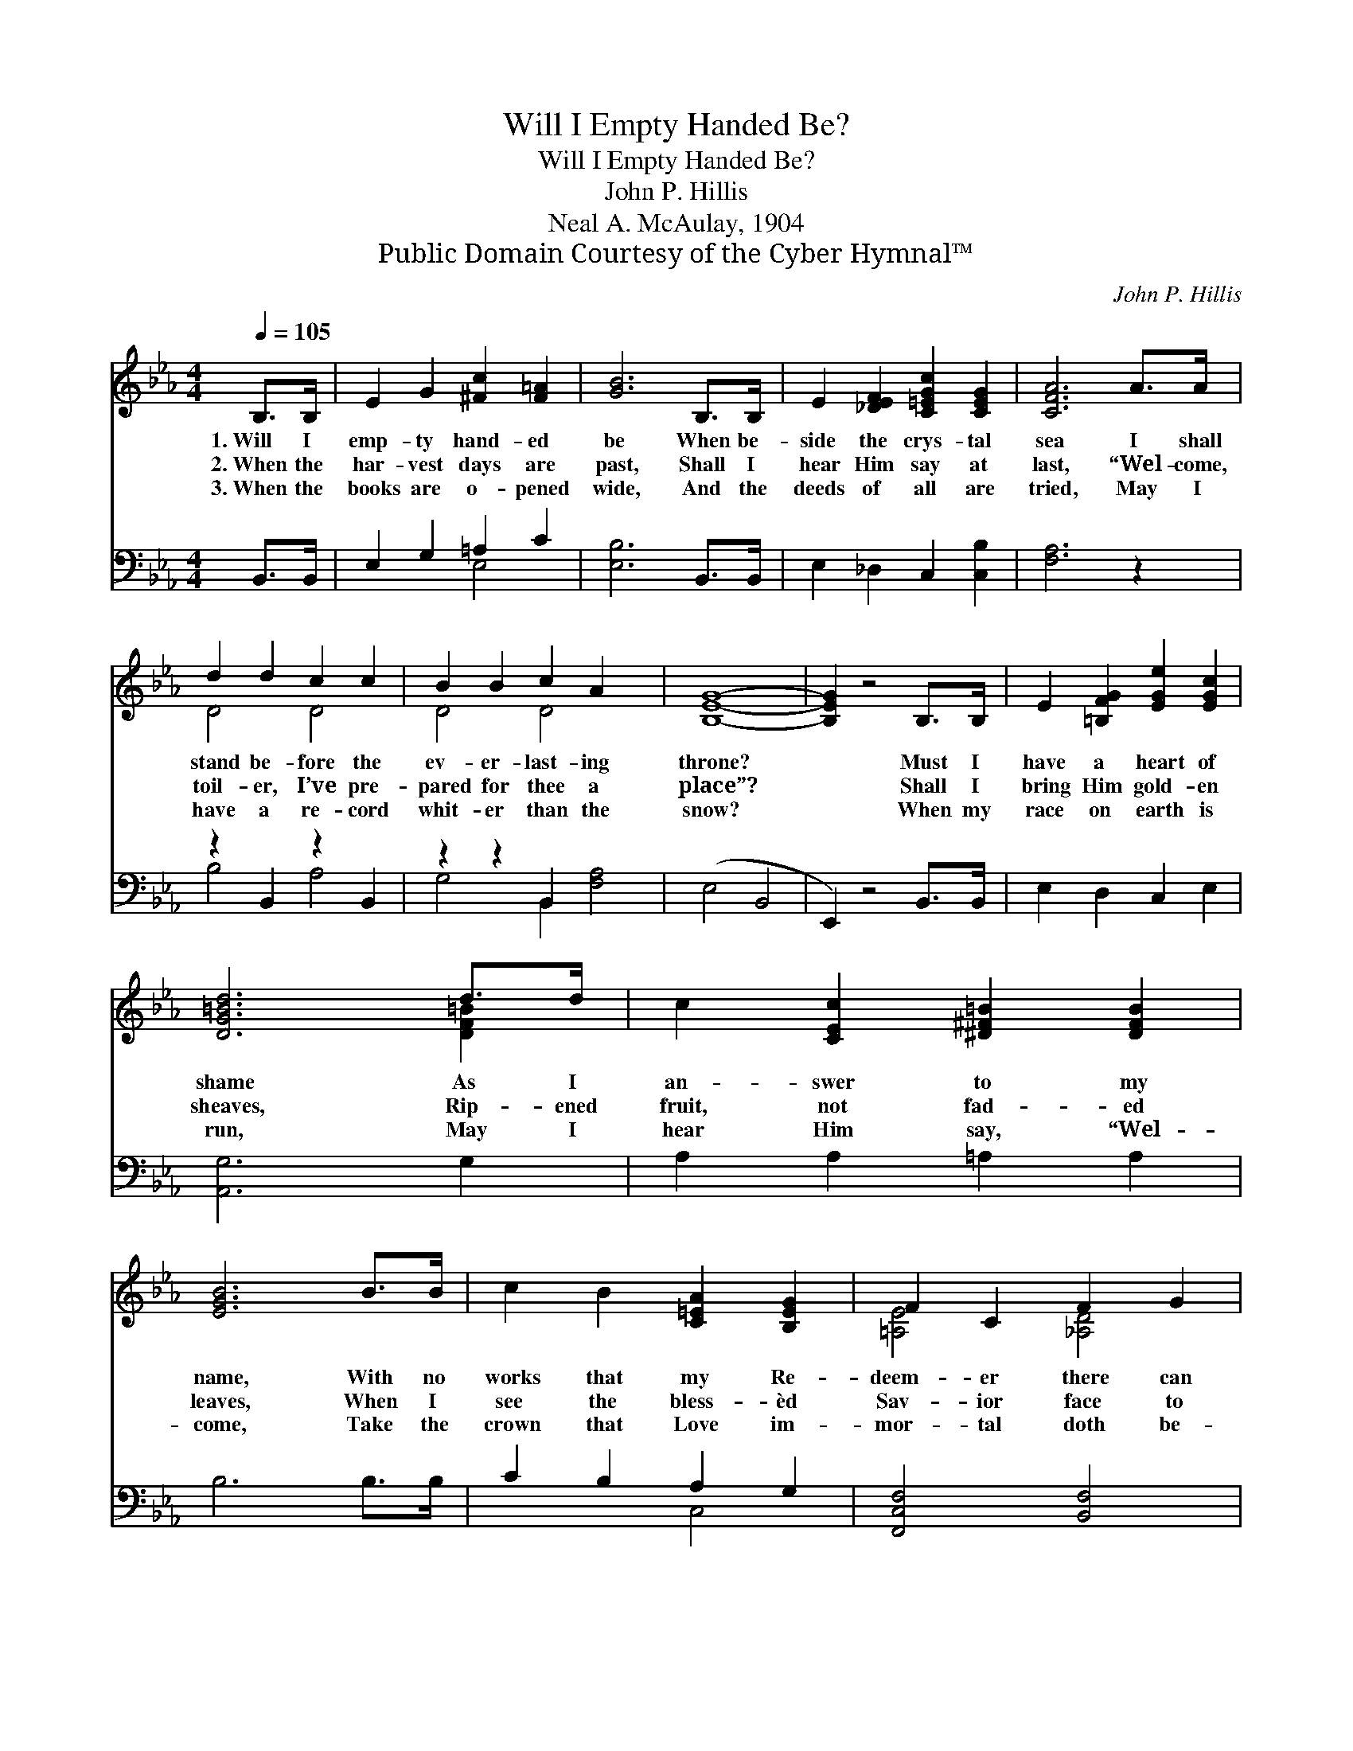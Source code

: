 X:1
T:Will I Empty Handed Be?
T:Will I Empty Handed Be?
T:John P. Hillis
T:Neal A. McAulay, 1904
T:Public Domain Courtesy of the Cyber Hymnal™
C:John P. Hillis
Z:Public Domain
Z:Courtesy of the Cyber Hymnal™
%%score ( 1 2 ) ( 3 4 )
L:1/8
Q:1/4=105
M:4/4
K:Eb
V:1 treble 
V:2 treble 
V:3 bass 
V:4 bass 
V:1
 B,>B, | E2 G2 [^Fc]2 [F=A]2 | [GB]6 B,>B, | E2 [_DEF]2 [C=EGc]2 [CEG]2 | [CFA]6 A>A | %5
w: 1.~Will I|emp- ty hand- ed|be When be-|side the crys- tal|sea I shall|
w: 2.~When the|har- vest days are|past, Shall I|hear Him say at|last, “Wel- come,|
w: 3.~When the|books are o- pened|wide, And the|deeds of all are|tried, May I|
 d2 d2 c2 c2 | B2 B2 c2 A2 x2 | [B,EG]8- | [B,EG]2 z4 B,>B, | E2 [=B,FG]2 [EGe]2 [EGc]2 | %10
w: stand be- fore the|ev- er- last- ing|throne?|* Must I|have a heart of|
w: toil- er, I’ve pre-|pared for thee a|place”?|* Shall I|bring Him gold- en|
w: have a re- cord|whit- er than the|snow?|* When my|race on earth is|
 [DG=Bd]6 d>d | c2 [CEc]2 [^D^F=B]2 [DFB]2 | [EGB]6 B>B | c2 B2 [C=EA]2 [B,EG]2 | F2 C2 F2 G2 | %15
w: shame As I|an- swer to my|name, With no|works that my Re-|deem- er there can|
w: sheaves, Rip- ened|fruit, not fad- ed|leaves, When I|see the bless- èd|Sav- ior face to|
w: run, May I|hear Him say, “Wel-|come, Take the|crown that Love im-|mor- tal doth be-|
 E8- ([B,D]2 [A,C]2 | [G,B,E]2) z4 |] %17
w: own? * *||
w: face? * *||
w: stow”? * *||
V:2
 x2 | x8 | x8 | x8 | x8 | D4 D4 | D4 D4 x2 | x8 | x8 | x8 | x6 [DF=B]2 | x8 | x8 | x8 | %14
 [=A,E]4 [_A,D]4 | [G,B,]4 x8 | x6 |] %17
V:3
 B,,>B,, | E,2 G,2 =A,2 C2 | [E,B,]6 B,,>B,, | E,2 _D,2 C,2 [C,B,]2 | [F,A,]6 z2 | %5
 z2 B,,2 z2 B,,2 | z2 z2 B,,2 x4 | (E,4 B,,4 | E,,2) z4 B,,>B,, | E,2 D,2 C,2 E,2 | [A,,G,]6 G,2 | %11
 A,2 A,2 =A,2 A,2 | B,6 B,>B, | C2 B,2 A,2 G,2 | [F,,C,F,]4 [B,,F,]4 | E,8- x4 | [E,,E,]2 z4 |] %17
V:4
 x2 | x4 E,4 | x8 | x8 | x8 | B,4 A,4 | G,4 B,,2 [F,A,]4 | x8 | x8 | x8 | x8 | x8 | x8 | x4 C,4 | %14
 x8 | E,,4- A,,4 x4 | x6 |] %17

